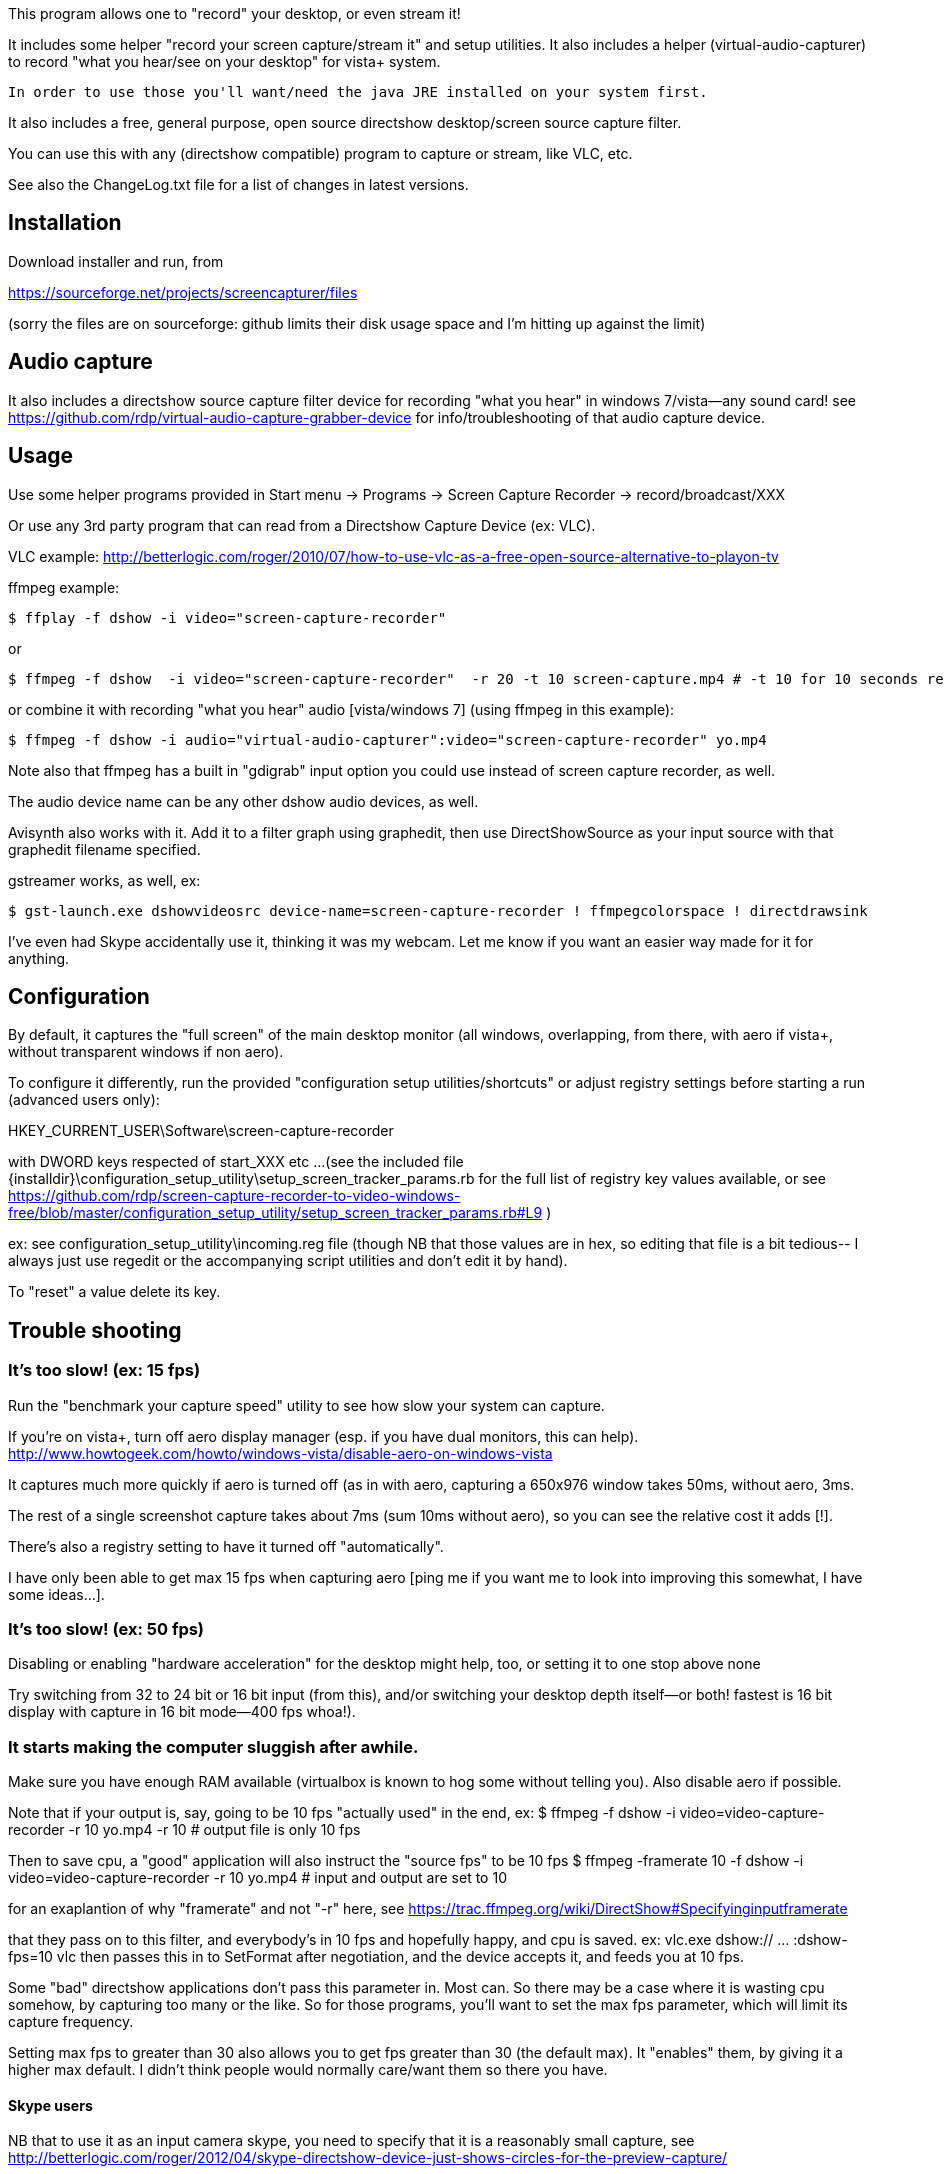 This program allows one to "record" your desktop, or even stream it!

It includes some helper "record your screen capture/stream it" and setup utilities.
It also includes a helper (virtual-audio-capturer) to record "what you hear/see on your desktop" for vista+ system.

  In order to use those you'll want/need the java JRE installed on your system first.

It also includes a free, general purpose, open source directshow desktop/screen source capture filter.

You can use this with any (directshow compatible) program to capture or stream, like VLC, etc.

See also the ChangeLog.txt file for a list of changes in latest versions.

== Installation ==

Download installer and run, from 

https://sourceforge.net/projects/screencapturer/files
  
(sorry the files are on sourceforge: github limits their disk usage space and I'm hitting up against the limit)
	
== Audio capture ==

It also includes a directshow source capture filter device for recording "what you hear" in windows 7/vista--any sound card!
  see https://github.com/rdp/virtual-audio-capture-grabber-device for info/troubleshooting of that audio capture device.

== Usage ==

Use some helper programs provided in 
 Start menu -> Programs -> Screen Capture Recorder -> record/broadcast/XXX

Or use any 3rd party program that can read from a Directshow Capture Device (ex: VLC).

VLC example: http://betterlogic.com/roger/2010/07/how-to-use-vlc-as-a-free-open-source-alternative-to-playon-tv

ffmpeg example:

  $ ffplay -f dshow -i video="screen-capture-recorder"

or

  $ ffmpeg -f dshow  -i video="screen-capture-recorder"  -r 20 -t 10 screen-capture.mp4 # -t 10 for 10 seconds recording

or combine it with recording "what you hear" audio [vista/windows 7] (using ffmpeg in this example):

  $ ffmpeg -f dshow -i audio="virtual-audio-capturer":video="screen-capture-recorder" yo.mp4
  
Note also that ffmpeg has a built in "gdigrab" input option you could use instead of screen capture recorder, as well.

The audio device name can be any other dshow audio devices, as well.

Avisynth also works with it.  Add it to a filter graph using graphedit, then use DirectShowSource as your 
input source with that graphedit filename specified.

gstreamer works, as well, ex:

  $ gst-launch.exe dshowvideosrc device-name=screen-capture-recorder ! ffmpegcolorspace ! directdrawsink

I've even had Skype accidentally use it, thinking it was my webcam.
Let me know if you want an easier way made for it for anything.

== Configuration ==

By default, it captures the "full screen" of the main desktop monitor (all windows, overlapping, from there, with aero if vista+, without transparent windows if non aero).

To configure it differently, run the provided "configuration setup utilities/shortcuts" or 
adjust registry settings before starting a run (advanced users only):

HKEY_CURRENT_USER\Software\screen-capture-recorder

with DWORD keys respected of start_XXX etc ... 
(see the included file {installdir}\configuration_setup_utility\setup_screen_tracker_params.rb for the full list of registry key values
available, or see https://github.com/rdp/screen-capture-recorder-to-video-windows-free/blob/master/configuration_setup_utility/setup_screen_tracker_params.rb#L9 )
  
ex: see configuration_setup_utility\incoming.reg file (though NB that those values are in hex, so editing that file is a bit tedious--
I always just use regedit or the accompanying script utilities and don't edit it by hand).  

To "reset" a value delete its key.

== Trouble shooting ==

=== It's too slow! (ex: 15 fps)

Run the "benchmark your capture speed" utility to see how slow your system can capture.

If you're on vista+, turn off aero display manager (esp. if you have dual monitors, this can help).
    http://www.howtogeek.com/howto/windows-vista/disable-aero-on-windows-vista
    
It captures much more quickly if aero is turned off (as in with aero, capturing a 650x976 window takes 50ms, without aero, 3ms.

The rest of a single screenshot capture takes about 7ms (sum 10ms without aero), so you can see the relative cost it adds [!].

There's also a registry setting to have it turned off "automatically".

I have only been able to get max 15 fps when capturing aero [ping me if you want me to look into improving this somewhat, I have some ideas...].

=== It's too slow! (ex: 50 fps)

Disabling or enabling "hardware acceleration" for the desktop might help, too, or setting it to one stop above none
  
Try switching from 32 to 24 bit or 16 bit input (from this), and/or switching your desktop depth itself--or both! fastest is 16 bit display with capture in 16 bit mode--400 fps whoa!).  

=== It starts making the computer sluggish after awhile.

Make sure you have enough RAM available (virtualbox is known to hog some without telling you).  Also disable aero if possible.

Note that if your output is, say, going to be 10 fps "actually used" in the end, ex:
$ ffmpeg -f dshow -i video=video-capture-recorder -r 10 yo.mp4 -r 10 # output file is only 10 fps

Then to save cpu, a "good" application will also instruct the "source fps" to be 10 fps
$ ffmpeg -framerate 10 -f dshow -i video=video-capture-recorder -r 10 yo.mp4 # input and output are set to 10

for an exaplantion of why "framerate" and not "-r" here, see https://trac.ffmpeg.org/wiki/DirectShow#Specifyinginputframerate

that they pass on to this filter, and everybody's in 10 fps and hopefully happy, and cpu is saved.
ex: vlc.exe dshow:// ... :dshow-fps=10
vlc then passes this in to SetFormat after negotiation, and the device accepts it, and feeds you at 10 fps.

Some "bad" directshow applications don't pass this parameter in.  Most can.
So there may be a case where it is wasting cpu somehow, by capturing too many or the like.
So for those programs, you'll want to set the max fps parameter, which will limit its
capture frequency.

Setting max fps to greater than 30 also allows you to get fps greater than 30 (the default max).  It "enables" them,
by giving it a higher max default.  I didn't think people would normally care/want them so there you have.

==== Skype users

NB that to use it as an input camera skype, you need to specify that it is a reasonably small capture, see
http://betterlogic.com/roger/2012/04/skype-directshow-device-just-shows-circles-for-the-preview-capture/

=== I can't capture full screen [like starcraft type windows].

Known limitation, try this thread: https://groups.google.com/forum/#!topic/roger-projects/uxmGV_vW4iY [or pay me a bit of money and I'll create a front end to the excellent OBS project to provide this functionality]

== Feedback/Question ==

Other feedback/problems/questions ping me roger-projects@googlegroups.com or browse the mailing list: http://groups.google.com/group/roger-projects
Or submit to our uservoice: http://rdp.uservoice.com

==  Redistribution ==

You can redistribute this.  See file LICENSE.TXT.
If you do, you may just need to distribute for instance the file PushDesktop.dll
If you do, you have to register this device, via registering its dll 
(like $ regsvr32 PushDesktop.dll--may require administrator rights) as part of your install.
Also note that end users also need the MSVC 2010 redistributable previously installed (or you have to make it available 
in the same dir as your exe) for the dll to work/install, in case end users don't have it installed).
If you change it and redistribute it, you may want to change the GUID's, so that it won't clash if
somebody also installs this software.
See also https://github.com/rdp/screen-capture-recorder-to-video-windows-free/issues/17

== Code/Future work/Attributions ==

The code is gently based on/lifted from ("inspired by")
  ....\Microsoft SDKs\Windows\v7.1\Samples\multimedia\directshow\filters\pushsource as well as some other dshow demos around the 'net.
  so you'll probably want to install the Windows SDK before messing around with the source code.

I can add features upon reasonable demand.

Basically you want a feature, ping me, you got it.

To build it locally, install VS Express 2010, install Microsoft SDK, open up your equivalent of 
\Program Files\Microsoft SDKs\Windows\v7.1\Samples\multimedia\directshow\baseclasses\baseclasses.sln
build it (debug)
now add to your local build (project properties, from the source_code\pushdesktop.sln) adjust the VC++ Directories (Include/Library) 
to point to your various baseclass directories.

== More Attributions ==

The included speed test utility was originally from http://stereopsis.com/blttest
(bitblt is quite hardware dependent, so I'm told, so it's good to be able to test its speed).

FFMpeg binaries are also included, see their site for licensing details/source: http://ffmpeg.org

== Related ==

http://obsproject.com is open source, doesn't use FFmpeg but might work for you.  May even capture DirectX woot.
http://www.ffsplit.com is not open source, but does capture/stream desktop using FFmpeg.
http://camstudio.org is open source and free, but requires you to just use your local codecs installed in your windows
  system, and has some usability issues, which is why I even started this project in the first place :)
